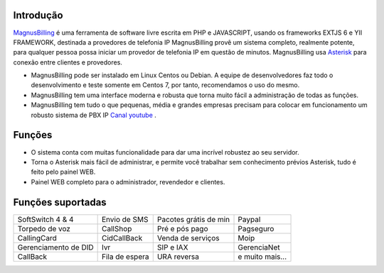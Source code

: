 .. _intro:

Introdução
==========


`MagnusBilling`_  é uma ferramenta de software livre escrita em PHP e JAVASCRIPT, usando os frameworks EXTJS 6 e YII FRAMEWORK, destinada a provedores de telefonia IP MagnusBilling provê um sistema completo, realmente potente, para qualquer pessoa possa iniciar um provedor de telefonia IP em questão de minutos. MagnusBilling usa `Asterisk`_ para conexão entre clientes e provedores. 

* MagnusBilling pode ser instalado em Linux Centos ou Debian. A equipe de desenvolvedores faz todo o desenvolvimento e teste somente em Centos 7, por tanto, recomendamos o uso do mesmo. 

* MagnusBilling tem uma interface moderna e robusta que torna muito fácil a administração de todas as funções.

* MagnusBilling tem tudo o que pequenas, média e grandes empresas precisam para colocar em funcionamento um robusto sistema de PBX IP `Canal youtube`_ .



Funções
========

* O sistema conta com muitas funcionalidade para dar uma incrível robustez ao seu servidor.
* Torna o Asterisk mais fácil de administrar, e permite você trabalhar sem conhecimento prévios Asterisk, tudo é feito pelo painel WEB. 
* Painel WEB completo para o administrador, revendedor e clientes.

Funções suportadas
==================

+-------------------------+-----------------------+-----------------------+----------------------+
| SoftSwitch 4 & 4        | Envio de SMS          | Pacotes grátis de min | Paypal               |
+-------------------------+-----------------------+-----------------------+----------------------+
| Torpedo de voz          | CallShop              | Pré e pós pago        | Pagseguro            |
+-------------------------+-----------------------+-----------------------+----------------------+
| CallingCard             | CidCallBack           | Venda de serviços     | Moip                 |
+-------------------------+-----------------------+-----------------------+----------------------+
| Gerenciamento de DID    | Ivr                   | SIP e IAX             | GerenciaNet          |
+-------------------------+-----------------------+-----------------------+----------------------+
| CallBack                | Fila de espera        | URA reversa           | e muito mais...      |
+-------------------------+-----------------------+-----------------------+----------------------+

.. _Asterisk: http://www.asterisk.org
.. _Canal youtube: https://www.youtube.com/channel/UCish_6Lxfkh29n4CLVEd90Q
.. _MagnusBilling: https://www.magnusbilling.org


